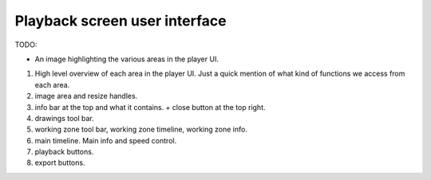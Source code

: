 
Playback screen user interface
==============================

TODO:

- An image highlighting the various areas in the player UI.

1. High level overview of each area in the player UI. Just a quick mention of what kind of functions we access from each area.
2. image area and resize handles.
3. info bar at the top and what it contains. + close button at the top right.
4. drawings tool bar.
5. working zone tool bar, working zone timeline, working zone info.
6. main timeline. Main info and speed control.
7. playback buttons.
8. export buttons.

